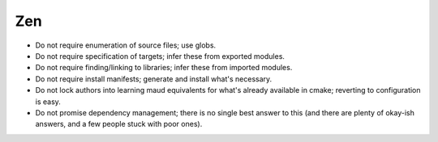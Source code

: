 Zen
---

- Do not require enumeration of source files; use globs.
- Do not require specification of targets; infer these from exported modules.
- Do not require finding/linking to libraries; infer these from imported modules.
- Do not require install manifests; generate and install what's necessary.
- Do not lock authors into learning maud equivalents for what's already
  available in cmake; reverting to configuration is easy.
- Do not promise dependency management; there is no single best answer to this
  (and there are plenty of okay-ish answers, and a few people stuck with poor ones).
